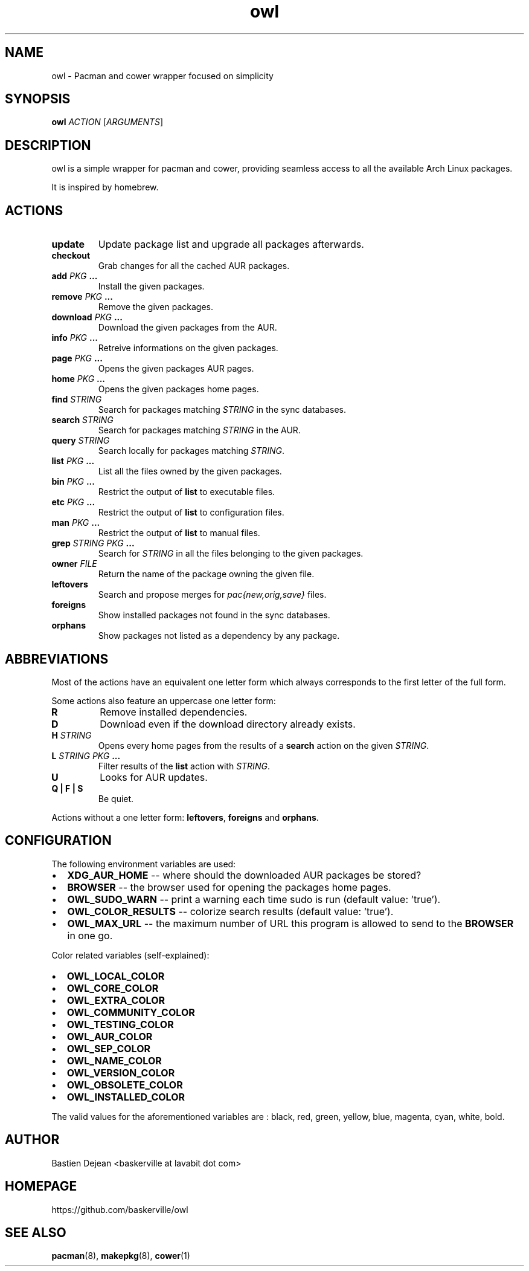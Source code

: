 .TH owl 8 owl\-git
.SH NAME
owl \- Pacman and cower wrapper focused on simplicity
.SH SYNOPSIS
.B owl
.IR ACTION
.RI [ ARGUMENTS ]
.SH DESCRIPTION
owl is a simple wrapper for pacman and cower, providing seamless access to all the available Arch Linux packages.
.P
It is inspired by homebrew.
.SH ACTIONS
.TP
.B update
Update package list and upgrade all packages afterwards.
.TP
.B checkout
Grab changes for all the cached AUR packages.
.TP
.BI "add " "PKG " ...
Install the given packages.
.TP
.BI "remove " "PKG " ...
Remove the given packages.
.TP
.BI "download " "PKG " ...
Download the given packages from the AUR.
.TP
.BI "info " "PKG " ...
Retreive informations on the given packages.
.TP
.BI "page " "PKG " ...
Opens the given packages AUR pages.
.TP
.BI "home " "PKG " ...
Opens the given packages home pages.
.TP
.BI "find " STRING
Search for packages matching
.I STRING
in the sync databases.
.TP
.BI "search " STRING
Search for packages matching
.I STRING
in the AUR.
.TP
.BI "query " STRING
Search locally for packages matching
.IR STRING .
.TP
.BI "list " "PKG " ...
List all the files owned by the given packages.
.TP
.BI "bin " "PKG " ...
Restrict the output of
.B list
to executable files.
.TP
.BI "etc " "PKG " ...
Restrict the output of
.B list
to configuration files.
.TP
.BI "man " "PKG " ...
Restrict the output of
.B list
to manual files.
.TP
.BI "grep " "STRING PKG " ...
Search for
.I STRING
in all the files belonging to the given packages.
.TP
.BI "owner " FILE
Return the name of the package owning the given file.
.TP
.B leftovers
Search and propose merges for
.I pac{new,orig,save}
files.
.TP
.B foreigns
Show installed packages not found in the sync databases.
.TP
.B orphans
Show packages not listed as a dependency by any package.
.SH ABBREVIATIONS
Most of the actions have an equivalent one letter form which always corresponds
to the first letter of the full form.

Some actions also feature an uppercase one letter form:
.TP
.B R
Remove installed dependencies.

.TP
.B D
Download even if the download directory already exists.

.TP
.BI "H " STRING
Opens every home pages from the results of a
.B search
action on the given
.IR STRING .

.TP
.BI "L " "STRING PKG " ...
Filter results of the 
.B list
action with
.IR STRING .

.TP
.B U
Looks for AUR updates.

.TP
.B Q | F | S
Be quiet.

.P
Actions without a one letter form: 
.BR leftovers , 
.BR "foreigns " and
.BR orphans .
.SH CONFIGURATION
The following environment variables are used:
.IP \[bu] 2
.B XDG_AUR_HOME
-- where should the downloaded AUR packages be stored?
.IP \[bu]
.B BROWSER
-- the browser used for opening the packages home pages.
.IP \[bu]
.B OWL_SUDO_WARN
-- print a warning each time sudo is run (default value: 'true').
.IP \[bu]
.B OWL_COLOR_RESULTS
-- colorize search results (default value: 'true').
.IP \[bu]
.B OWL_MAX_URL
-- the maximum number of URL this program is allowed to send to the
.B BROWSER
in one go.
.P
Color related variables (self-explained):
.IP \[bu] 2
.B OWL_LOCAL_COLOR
.IP \[bu]
.B OWL_CORE_COLOR
.IP \[bu]
.B OWL_EXTRA_COLOR
.IP \[bu]
.B OWL_COMMUNITY_COLOR
.IP \[bu]
.B OWL_TESTING_COLOR
.IP \[bu]
.B OWL_AUR_COLOR
.IP \[bu]
.B OWL_SEP_COLOR
.IP \[bu]
.B OWL_NAME_COLOR
.IP \[bu]
.B OWL_VERSION_COLOR
.IP \[bu]
.B OWL_OBSOLETE_COLOR
.IP \[bu]
.B OWL_INSTALLED_COLOR
.P
The valid values for the aforementioned variables are : black, red, green, yellow, blue, magenta, cyan, white, bold.
.SH AUTHOR
.EX
Bastien Dejean <baskerville at lavabit dot com>
.EE
.SH HOMEPAGE
.TP
https://github.com/baskerville/owl
.SH SEE ALSO
.BR pacman (8),
.BR makepkg (8),
.BR cower (1)

